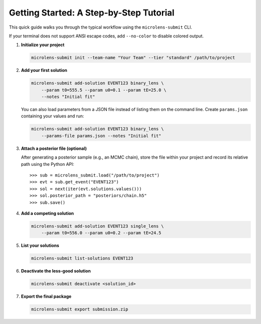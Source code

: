 Getting Started: A Step-by-Step Tutorial
=======================================

This quick guide walks you through the typical workflow using the ``microlens-submit`` CLI.

If your terminal does not support ANSI escape codes, add ``--no-color`` to disable colored output.

1. **Initialize your project**

   .. code-block:: bash

      microlens-submit init --team-name "Your Team" --tier "standard" /path/to/project

2. **Add your first solution**

   .. code-block:: bash

      microlens-submit add-solution EVENT123 binary_lens \
          --param t0=555.5 --param u0=0.1 --param tE=25.0 \
          --notes "Initial fit"

   You can also load parameters from a JSON file instead of listing them on the
   command line. Create ``params.json`` containing your values and run:

   .. code-block:: bash

      microlens-submit add-solution EVENT123 binary_lens \
          --params-file params.json --notes "Initial fit"

3. **Attach a posterior file (optional)**

   After generating a posterior sample (e.g., an MCMC chain), store the file
   within your project and record its relative path using the Python API::

      >>> sub = microlens_submit.load("/path/to/project")
      >>> evt = sub.get_event("EVENT123")
      >>> sol = next(iter(evt.solutions.values()))
      >>> sol.posterior_path = "posteriors/chain.h5"
      >>> sub.save()

4. **Add a competing solution**

   .. code-block:: bash

      microlens-submit add-solution EVENT123 single_lens \
          --param t0=556.0 --param u0=0.2 --param tE=24.5

5. **List your solutions**

   .. code-block:: bash

      microlens-submit list-solutions EVENT123

6. **Deactivate the less-good solution**

   .. code-block:: bash

      microlens-submit deactivate <solution_id>

7. **Export the final package**

   .. code-block:: bash

      microlens-submit export submission.zip


